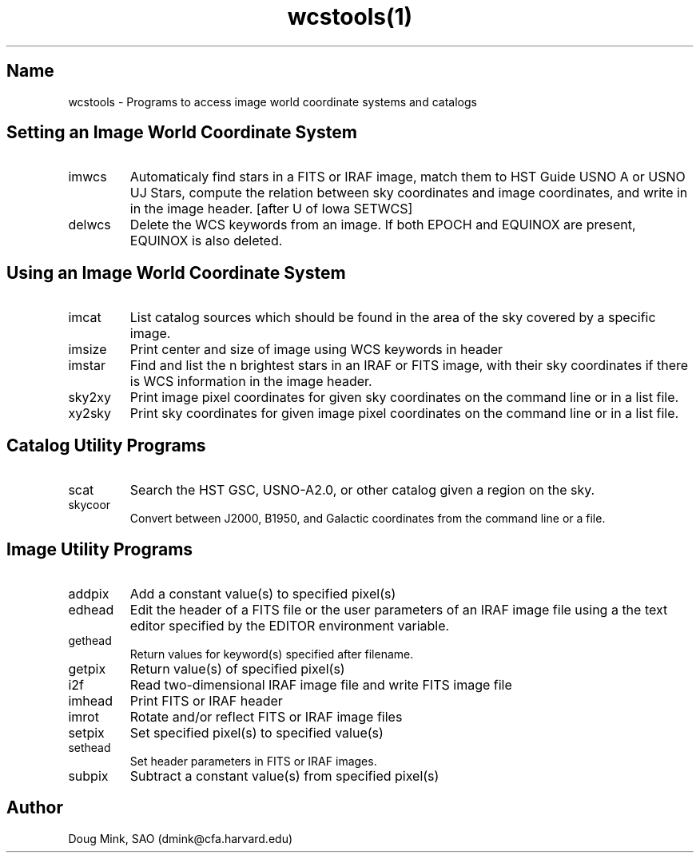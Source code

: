 .TH wcstools(1) WCSTools "6 July 2001"
.SH Name
wcstools \- Programs to access image world coordinate systems and catalogs
.SH Setting an Image World Coordinate System
.TP
imwcs
Automaticaly find stars in a FITS or IRAF image, match them to HST Guide
USNO A or USNO UJ Stars, compute the relation between sky coordinates and
image coordinates, and write in in the image header. [after U of Iowa SETWCS]
.TP
delwcs
Delete the WCS keywords from an image. If both EPOCH and EQUINOX are
present, EQUINOX is also deleted. 
.SH Using an Image World Coordinate System
.TP
imcat
List catalog sources which should be found in the area of the sky
covered by a specific image.
.TP
imsize
Print center and size of image using WCS keywords in header
.TP
imstar
Find and list the n brightest stars in an IRAF or FITS image, with their
sky coordinates if there is WCS information in the image header. 
.TP
sky2xy
Print image pixel coordinates for given sky coordinates on the command line
or in a list file. 
.TP
xy2sky
Print sky coordinates for given image pixel coordinates on the command line
or in a list file.
.SH Catalog Utility Programs
.TP
scat
Search the HST GSC, USNO-A2.0, or other catalog given a region on the sky.
.TP
.TP
skycoor
Convert between J2000, B1950, and Galactic coordinates from the command
line or a file.
.SH Image Utility Programs
.TP
addpix
Add a constant value(s) to specified pixel(s)
.TP
edhead
Edit the header of a FITS file or the user parameters of an IRAF image file
using a the text editor specified by the EDITOR environment variable.
.TP
gethead
Return values for keyword(s) specified after filename.
.TP
getpix
Return value(s) of specified pixel(s)
.TP
i2f
Read two-dimensional IRAF image file and write FITS image file
.TP
imhead
Print FITS or IRAF header
.TP
imrot
Rotate and/or reflect FITS or IRAF image files
.TP
setpix
Set specified pixel(s) to specified value(s)
.TP
sethead
Set header parameters in FITS or IRAF images.
.TP
subpix
Subtract a constant value(s) from specified pixel(s)

.SH Author
Doug Mink, SAO (dmink@cfa.harvard.edu)
